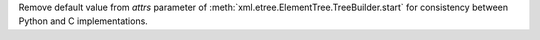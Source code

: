 Remove default value from *attrs* parameter of :meth:`xml.etree.ElementTree.TreeBuilder.start` for consistency between Python and C implementations.
